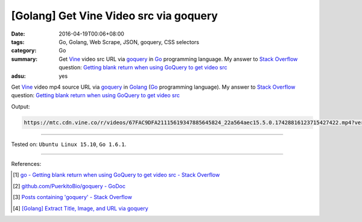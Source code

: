 [Golang] Get Vine Video src via goquery
#######################################

:date: 2016-04-19T00:06+08:00
:tags: Go, Golang, Web Scrape, JSON, goquery, CSS selectors
:category: Go
:summary: Get Vine_ video src URL via goquery_ in Go_ programming language.
          My answer to `Stack Overflow`_ question:
          `Getting blank return when using GoQuery to get video src`_
:adsu: yes


Get Vine_ video mp4 source URL via goquery_ in Golang_
(Go_ programming language).
My answer to `Stack Overflow`_ question:
`Getting blank return when using GoQuery to get video src`_

.. show_github_file:: siongui userpages content/code/goquery-vine-video-src/so25517885.go
.. adsu:: 2

Output:

.. code-block:: txt

  https://mtc.cdn.vine.co/r/videos/67FAC9DFA21115619347885645824_22a564aec15.5.0.17428816123715427422.mp4?versionId=4zcm5ySoFhqUQBXU7Ehm3YOuOSjFbkg3


----

Tested on: ``Ubuntu Linux 15.10``, ``Go 1.6.1``.

----

References:

.. [1] `go - Getting blank return when using GoQuery to get video src - Stack Overflow <http://stackoverflow.com/questions/25517885/getting-blank-return-when-using-goquery-to-get-video-src>`_

.. [2] `github.com/PuerkitoBio/goquery - GoDoc <https://godoc.org/github.com/PuerkitoBio/goquery>`_
.. adsu:: 3
.. [3] `Posts containing 'goquery' - Stack Overflow <http://stackoverflow.com/search?q=goquery>`_

.. [4] `[Golang] Extract Title, Image, and URL via goquery <{filename}../../03/31/go-parse-buy123-webpage-to-rst%en.rst>`_


.. _Go: https://golang.org/
.. _Golang: https://golang.org/
.. _Vine: https://vine.co/
.. _goquery: https://github.com/PuerkitoBio/goquery
.. _Stack Overflow: http://stackoverflow.com/
.. _Getting blank return when using GoQuery to get video src: http://stackoverflow.com/questions/25517885/getting-blank-return-when-using-goquery-to-get-video-src
